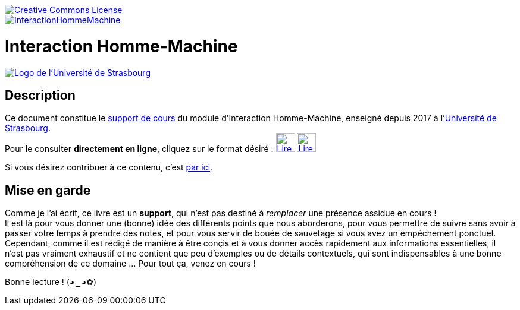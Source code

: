 image::https://i.creativecommons.org/l/by-nc-nd/3.0/88x31.png[Creative Commons License, link="http://creativecommons.org/licenses/by-nc-nd/3.0/fr/"]
image::https://travis-ci.org/wiztigers/InteractionHommeMachine.svg?branch=master[link=https://travis-ci.org/wiztigers/InteractionHommeMachine]

= Interaction Homme-Machine

image::https://upload.wikimedia.org/wikipedia/commons/f/f9/Universit%C3%A9_de_Strasbourg.svg[alt="Logo de l'Université de Strasbourg", link=https://www.unistra.fr/]

== Description

Ce document constitue le https://wiztigers.github.io/InteractionHommeMachine/[support de cours] du module d'Interaction Homme-Machine, enseigné depuis 2017 à l'https://www.unistra.fr/[Université de Strasbourg]. +
Pour le consulter *directement en ligne*, cliquez sur le format désiré : 
image:https://cdn.rawgit.com/wiztigers/InteractionHommeMachine/gh-pages/resources/3rd/HTML5%20Logo.svg[Lire au format HTML,32,32,link=https://wiztigers.github.io/InteractionHommeMachine/,title="Lire au format HTML"]
image:https://cdn.rawgit.com/wiztigers/InteractionHommeMachine/gh-pages/resources/3rd/PDF%20Logo.svg[Lire au format PDF,32,32,link=https://wiztigers.github.io/InteractionHommeMachine/pdf/,title="Lire au format PDF"]

Si vous désirez contribuer à ce contenu, c'est link:CONTRIBUTING.adoc[par ici].

== Mise en garde

Comme je l'ai écrit, ce livre est un *support*, qui n'est pas destiné à _remplacer_ une présence assidue en cours ! +
Il est là pour vous donner une (bonne) idée des différents points que nous aborderons, pour vous permettre de suivre sans avoir à passer votre temps à prendre des notes, et pour vous servir de bouée de sauvetage si vous avez un empêchement ponctuel. +
Cependant, comme il est rédigé de manière à être conçis et à vous donner accès rapidement aux informations essentielles, il n'est pas vraiment exhaustif et ne contient que peu d'exemples ou de détails contextuels, qui sont indispensables à une bonne compréhension de ce domaine ... Pour tout ça, venez en cours !

Bonne lecture ! (◕‿◕✿)
